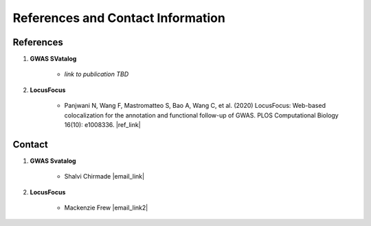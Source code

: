 References and Contact Information
=========================================

References
----------

1. **GWAS SVatalog**   

    * *link to publication TBD*


2. **LocusFocus**    

    * Panjwani N, Wang F, Mastromatteo S, Bao A, Wang C, et al. (2020) LocusFocus: Web-based colocalization for the annotation and functional follow-up of GWAS. PLOS Computational Biology 16(10): e1008336. |ref_link|

.. |ref_link| raw:: html

   <a href="https://journals.plos.org/ploscompbiol/article?id=10.1371/journal.pcbi.1008336" target="_blank">https://doi.org/10.1371/journal.pcbi.1008336</a>


Contact
-------

1. **GWAS Svatalog**

    * Shalvi Chirmade |email_link|

.. |email_link| raw:: html

   <a href="mailto: shalvi.chirmade@sickkids.ca" target="_blank" style="color:#2ba089">shalvi.chirmade@sickkids.ca</a>


2. **LocusFocus**

    * Mackenzie Frew |email_link2|

.. |email_link2| raw:: html

   <a href="mailto: mackenzie.frew@sickkids.ca" target="_blank" style="color:#2ba089">mackenzie.frew@sickkids.ca</a>



